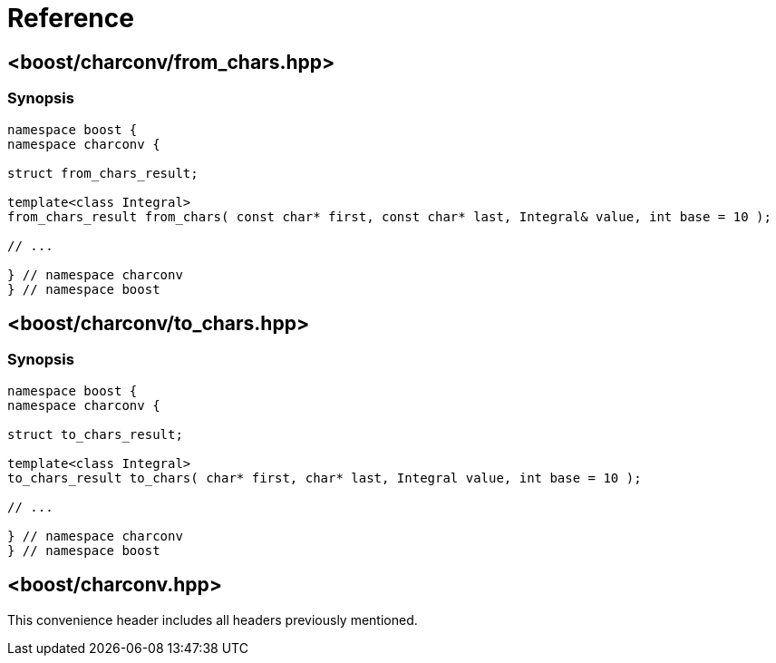 ////
Copyright 2022 Peter Dimov
Distributed under the Boost Software License, Version 1.0.
https://www.boost.org/LICENSE_1_0.txt
////

[#reference]
# Reference
:idprefix: ref_

## <boost/charconv/from_chars.hpp>

### Synopsis

```
namespace boost {
namespace charconv {

struct from_chars_result;

template<class Integral>
from_chars_result from_chars( const char* first, const char* last, Integral& value, int base = 10 );

// ...

} // namespace charconv
} // namespace boost
```

## <boost/charconv/to_chars.hpp>

### Synopsis

```
namespace boost {
namespace charconv {

struct to_chars_result;

template<class Integral>
to_chars_result to_chars( char* first, char* last, Integral value, int base = 10 );

// ...

} // namespace charconv
} // namespace boost
```

## <boost/charconv.hpp>

This convenience header includes all headers previously
mentioned.
